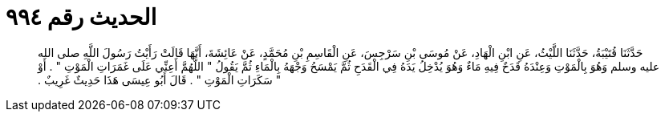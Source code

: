 
= الحديث رقم ٩٩٤

[quote.hadith]
حَدَّثَنَا قُتَيْبَةُ، حَدَّثَنَا اللَّيْثُ، عَنِ ابْنِ الْهَادِ، عَنْ مُوسَى بْنِ سَرْجِسَ، عَنِ الْقَاسِمِ بْنِ مُحَمَّدٍ، عَنْ عَائِشَةَ، أَنَّهَا قَالَتْ رَأَيْتُ رَسُولَ اللَّهِ صلى الله عليه وسلم وَهُوَ بِالْمَوْتِ وَعِنْدَهُ قَدَحٌ فِيهِ مَاءٌ وَهُوَ يُدْخِلُ يَدَهُ فِي الْقَدَحِ ثُمَّ يَمْسَحُ وَجْهَهُ بِالْمَاءِ ثُمَّ يَقُولُ ‏"‏ اللَّهُمَّ أَعِنِّي عَلَى غَمَرَاتِ الْمَوْتِ ‏"‏ ‏.‏ أَوْ ‏"‏ سَكَرَاتِ الْمَوْتِ ‏"‏ ‏.‏ قَالَ أَبُو عِيسَى هَذَا حَدِيثٌ غَرِيبٌ ‏.‏